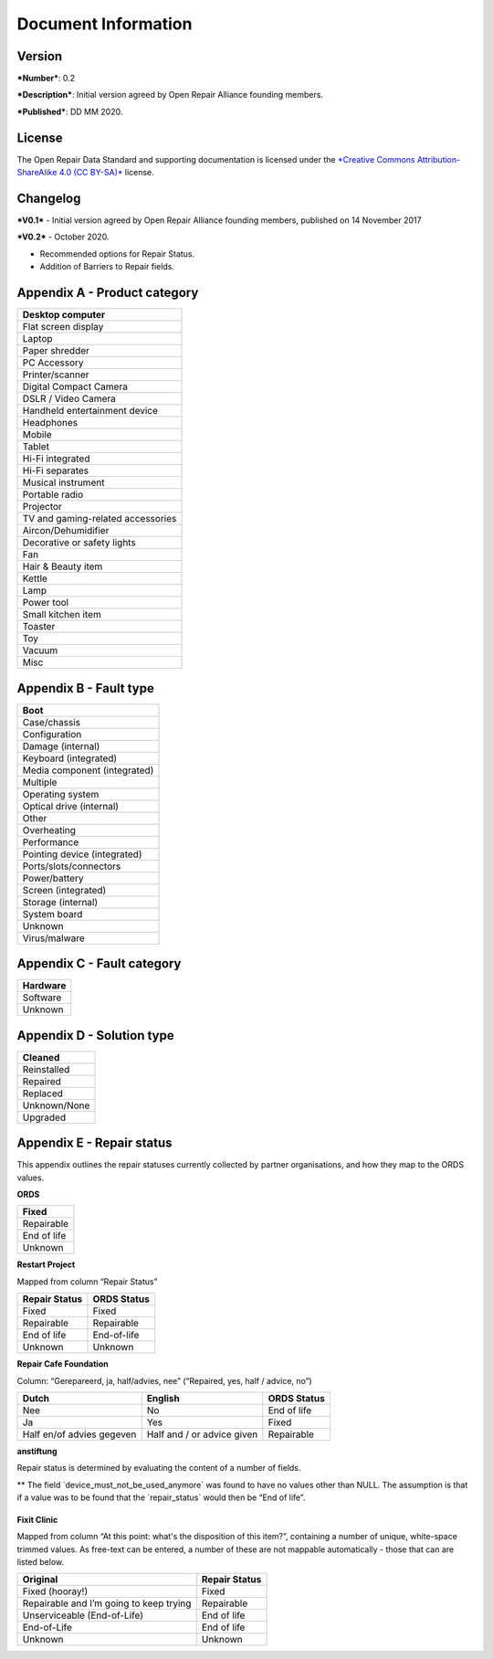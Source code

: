 
Document Information
===============================

Version
-------

***Number***: 0.2

***Description***: Initial version agreed by Open Repair Alliance
founding members.

***Published***: DD MM 2020.

License
-------

The Open Repair Data Standard and supporting documentation is licensed
under the `*Creative Commons Attribution-ShareAlike 4.0 (CC
BY-SA)* <https://creativecommons.org/licenses/by/4.0/>`__ license.

Changelog
---------

***V0.1*** - Initial version agreed by Open Repair Alliance founding
members, published on 14 November 2017

***V0.2*** - October 2020.

-  Recommended options for Repair Status.

-  Addition of Barriers to Repair fields.

Appendix A - Product category
-----------------------------

+-------------------------------------+
| Desktop computer                    |
+=====================================+
| Flat screen display                 |
+-------------------------------------+
| Laptop                              |
+-------------------------------------+
| Paper shredder                      |
+-------------------------------------+
| PC Accessory                        |
+-------------------------------------+
| Printer/scanner                     |
+-------------------------------------+
| Digital Compact Camera              |
+-------------------------------------+
| DSLR / Video Camera                 |
+-------------------------------------+
| Handheld entertainment device       |
+-------------------------------------+
| Headphones                          |
+-------------------------------------+
| Mobile                              |
+-------------------------------------+
| Tablet                              |
+-------------------------------------+
| Hi-Fi integrated                    |
+-------------------------------------+
| Hi-Fi separates                     |
+-------------------------------------+
| Musical instrument                  |
+-------------------------------------+
| Portable radio                      |
+-------------------------------------+
| Projector                           |
+-------------------------------------+
| TV and gaming-related accessories   |
+-------------------------------------+
| Aircon/Dehumidifier                 |
+-------------------------------------+
| Decorative or safety lights         |
+-------------------------------------+
| Fan                                 |
+-------------------------------------+
| Hair & Beauty item                  |
+-------------------------------------+
| Kettle                              |
+-------------------------------------+
| Lamp                                |
+-------------------------------------+
| Power tool                          |
+-------------------------------------+
| Small kitchen item                  |
+-------------------------------------+
| Toaster                             |
+-------------------------------------+
| Toy                                 |
+-------------------------------------+
| Vacuum                              |
+-------------------------------------+
| Misc                                |
+-------------------------------------+

Appendix B - Fault type
-----------------------

+--------------------------------+
| Boot                           |
+================================+
| Case/chassis                   |
+--------------------------------+
| Configuration                  |
+--------------------------------+
| Damage (internal)              |
+--------------------------------+
| Keyboard (integrated)          |
+--------------------------------+
| Media component (integrated)   |
+--------------------------------+
| Multiple                       |
+--------------------------------+
| Operating system               |
+--------------------------------+
| Optical drive (internal)       |
+--------------------------------+
| Other                          |
+--------------------------------+
| Overheating                    |
+--------------------------------+
| Performance                    |
+--------------------------------+
| Pointing device (integrated)   |
+--------------------------------+
| Ports/slots/connectors         |
+--------------------------------+
| Power/battery                  |
+--------------------------------+
| Screen (integrated)            |
+--------------------------------+
| Storage (internal)             |
+--------------------------------+
| System board                   |
+--------------------------------+
| Unknown                        |
+--------------------------------+
| Virus/malware                  |
+--------------------------------+

Appendix C - Fault category
---------------------------

+------------+
| Hardware   |
+============+
| Software   |
+------------+
| Unknown    |
+------------+

Appendix D - Solution type
--------------------------

+----------------+
| Cleaned        |
+================+
| Reinstalled    |
+----------------+
| Repaired       |
+----------------+
| Replaced       |
+----------------+
| Unknown/None   |
+----------------+
| Upgraded       |
+----------------+

Appendix E - Repair status
--------------------------

This appendix outlines the repair statuses currently collected by
partner organisations, and how they map to the ORDS values.

**ORDS**

+---------------+
| Fixed         |
+===============+
| Repairable    |
+---------------+
| End of life   |
+---------------+
| Unknown       |
+---------------+

**Restart Project**

Mapped from column “Repair Status”

+---------------------+-------------------+
| **Repair Status**   | **ORDS Status**   |
+=====================+===================+
| Fixed               | Fixed             |
+---------------------+-------------------+
| Repairable          | Repairable        |
+---------------------+-------------------+
| End of life         | End-of-life       |
+---------------------+-------------------+
| Unknown             | Unknown           |
+---------------------+-------------------+

**Repair Cafe Foundation**

Column: “Gerepareerd, ja, half/advies, nee” (“Repaired, yes, half /
advice, no”)

+-----------------------------+------------------------------+-------------------+
| **Dutch**                   | **English**                  | **ORDS Status**   |
+=============================+==============================+===================+
| Nee                         | No                           | End of life       |
+-----------------------------+------------------------------+-------------------+
| Ja                          | Yes                          | Fixed             |
+-----------------------------+------------------------------+-------------------+
| Half en/of advies gegeven   | Half and / or advice given   | Repairable        |
+-----------------------------+------------------------------+-------------------+

**anstiftung**

Repair status is determined by evaluating the content of a number of
fields.

+---------------------------+---------------+---------------------+
| **defect\_found\_name**   |
+===========================+===============+=====================+
| **German**                | **English**   | **Repair Status**   |
+---------------------------+---------------+---------------------+
| ja                        | yes           | (reason...)         |
+---------------------------+---------------+---------------------+
| nein                      | no            | Unknown             |
+---------------------------+---------------+---------------------+

+-------------------------------------------------+----------------------------------------------+---------------------+
| **defect\_found\_reason**                       |
+=================================================+==============================================+=====================+
| **German**                                      | **English**                                  | **Repair Status**   |
+-------------------------------------------------+----------------------------------------------+---------------------+
| Abbruch: Gerät darf nicht mehr genutzt werden   | Cancellation: Device may no longer be used   | Unknown             |
+-------------------------------------------------+----------------------------------------------+---------------------+
| erfolgreich abgeschlossen                       | successfully completed                       | Fixed               |
+-------------------------------------------------+----------------------------------------------+---------------------+
| nicht erfolgt, weil...                          | not done, because ...                        | (reason…)           |
+-------------------------------------------------+----------------------------------------------+---------------------+
| vertagt, weil...                                | adjourned because ...                        | (reason...)         |
+-------------------------------------------------+----------------------------------------------+---------------------+
| NULL                                            | NULL                                         | Unknown             |
+-------------------------------------------------+----------------------------------------------+---------------------+

+----------------------------------------+------------------------------------+---------------------+
| **repair\_postponed\_reason**          |
+========================================+====================================+=====================+
| **German**                             | **English**                        | **Repair Status**   |
+----------------------------------------+------------------------------------+---------------------+
| Ersatzteilbesorgung durch Besucher     | Spare parts for visitors           | Repairable          |
+----------------------------------------+------------------------------------+---------------------+
| Ersatzteilbesorgung durch Reparateur   | Spare parts by repairer            | Repairable          |
+----------------------------------------+------------------------------------+---------------------+
| Hilfsmittel oder Zubehör fehlt         | Tools or accessories are missing   | Repairable          |
+----------------------------------------+------------------------------------+---------------------+
| NULL                                   | NULL                               | Repairable          |
+----------------------------------------+------------------------------------+---------------------+

+----------------------------------+------------------------------------+---------------------+
| **no\_repair\_reason**           |
+==================================+====================================+=====================+
| **German**                       | **English**                        | **Repair Status**   |
+----------------------------------+------------------------------------+---------------------+
| Ersatzteil nicht erhältlich      | Spare part not available           | Unknown             |
+----------------------------------+------------------------------------+---------------------+
| Gerät nicht komplett             | Device not complete                | Unknown             |
+----------------------------------+------------------------------------+---------------------+
| Gesamtaufwand zu hoch            | Total effort too high              | End of life         |
+----------------------------------+------------------------------------+---------------------+
| hat noch Garantie                | still has warranty                 | Repairable          |
+----------------------------------+------------------------------------+---------------------+
| Hilfsmittel oder Zubehör fehlt   | Tools or accessories are missing   | Repairable          |
+----------------------------------+------------------------------------+---------------------+
| Sonstiges                        | miscellaneous                      | End of life         |
+----------------------------------+------------------------------------+---------------------+
| Teilnutzung möglich              | Partial use possible               | Repairable          |
+----------------------------------+------------------------------------+---------------------+
| zu lange Wartezeit               | too long wait                      | Unknown             |
+----------------------------------+------------------------------------+---------------------+
| NULL                             | NULL                               | End of life         |
+----------------------------------+------------------------------------+---------------------+

+-------------------------------------------------+-----------------+---------------------+
| **Device\_must\_not\_be\_used\_anymore \*\***   |
+=================================================+=================+=====================+
| **German**                                      | **English**     | **Repair Status**   |
+-------------------------------------------------+-----------------+---------------------+
| NULL                                            | NULL            |                     |
+-------------------------------------------------+-----------------+---------------------+
| *<not empty>*                                   | *<not empty>*   | End of life         |
+-------------------------------------------------+-----------------+---------------------+

\*\* The field \`device\_must\_not\_be\_used\_anymore\` was found to
have no values other than NULL. The assumption is that if a value was to
be found that the \`repair\_status\` would then be “End of life”.

|image0|
~~~~~~~~

**Fixit Clinic**

Mapped from column “At this point: what's the disposition of this
item?”, containing a number of unique, white-space trimmed values. As
free-text can be entered, a number of these are not mappable
automatically - those that can are listed below.

+-------------------------------------------+---------------------+
| **Original**                              | **Repair Status**   |
+===========================================+=====================+
| Fixed (hooray!)                           | Fixed               |
+-------------------------------------------+---------------------+
| Repairable and I’m going to keep trying   | Repairable          |
+-------------------------------------------+---------------------+
| Unserviceable (End-of-Life)               | End of life         |
+-------------------------------------------+---------------------+
| End-of-Life                               | End of life         |
+-------------------------------------------+---------------------+
| Unknown                                   | Unknown             |
+-------------------------------------------+---------------------+

.. |image0| image:: media/image1.png
   :width: 6.27083in
